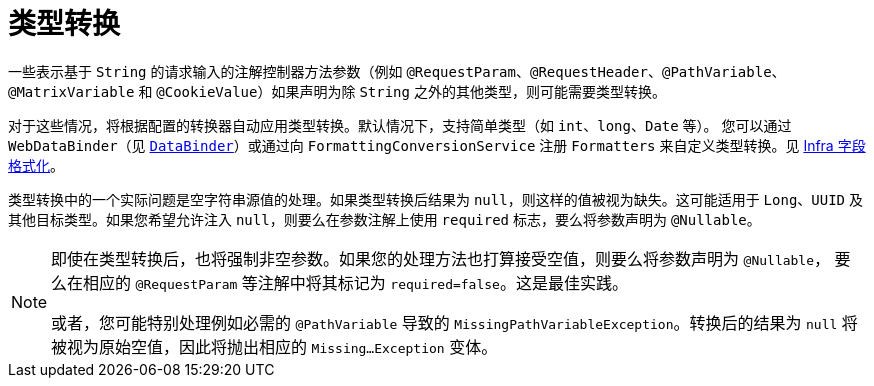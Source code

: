 [[mvc-ann-typeconversion]]
= 类型转换

一些表示基于 `String` 的请求输入的注解控制器方法参数（例如 `@RequestParam`、`@RequestHeader`、`@PathVariable`、
`@MatrixVariable` 和 `@CookieValue`）如果声明为除 `String` 之外的其他类型，则可能需要类型转换。

对于这些情况，将根据配置的转换器自动应用类型转换。默认情况下，支持简单类型（如 `int`、`long`、`Date` 等）。
您可以通过 `WebDataBinder`（见 xref:web/webmvc/mvc-controller/ann-initbinder.adoc[`DataBinder`]）或通过向
`FormattingConversionService` 注册 `Formatters` 来自定义类型转换。见 xref:core/validation/format.adoc[Infra 字段格式化]。

类型转换中的一个实际问题是空字符串源值的处理。如果类型转换后结果为 `null`，则这样的值被视为缺失。这可能适用于
`Long`、`UUID` 及其他目标类型。如果您希望允许注入 `null`，则要么在参数注解上使用 `required` 标志，要么将参数声明为 `@Nullable`。

[NOTE]
====
即使在类型转换后，也将强制非空参数。如果您的处理方法也打算接受空值，则要么将参数声明为 `@Nullable`，
要么在相应的 `@RequestParam` 等注解中将其标记为 `required=false`。这是最佳实践。

或者，您可能特别处理例如必需的 `@PathVariable` 导致的 `MissingPathVariableException`。转换后的结果为 `null`
将被视为原始空值，因此将抛出相应的 `Missing...Exception` 变体。
====
